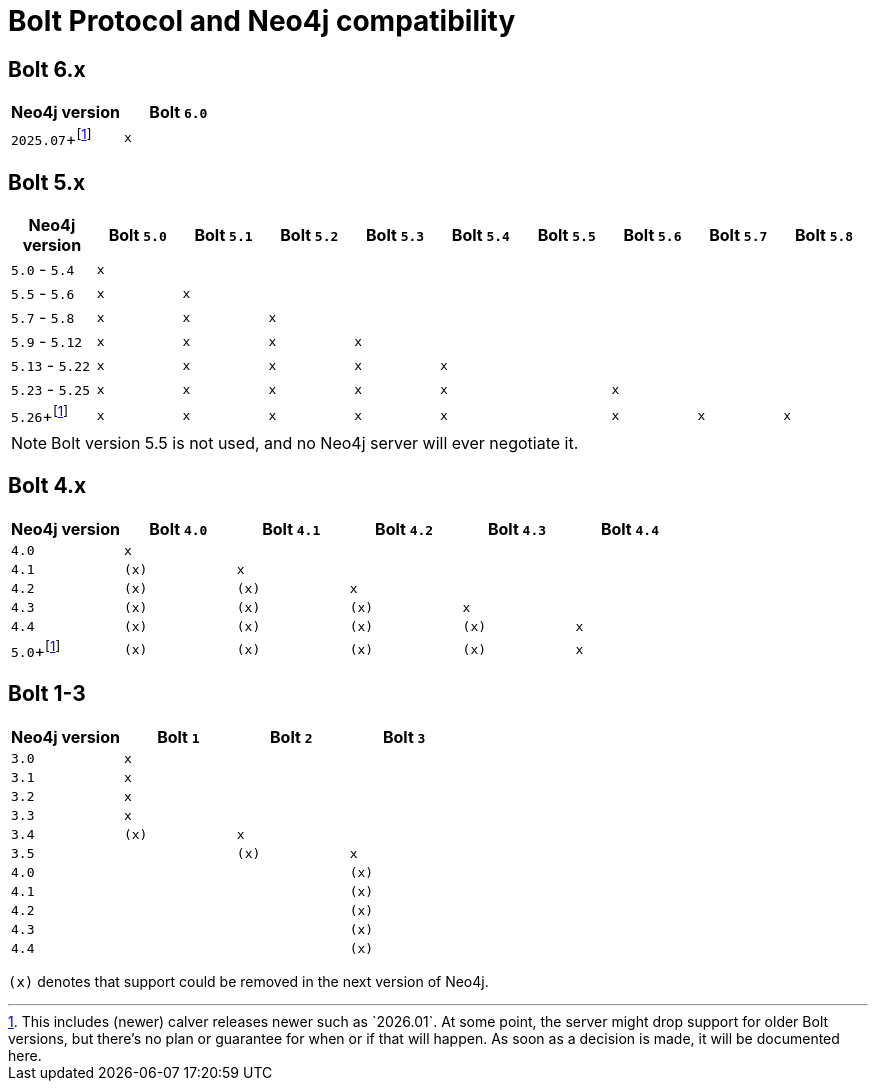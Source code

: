 :description: This section provides an overview of Bolt Protocol and Neo4j compatibility.

= Bolt Protocol and Neo4j compatibility

:fn-calver: footnote:calver[This includes (newer) calver releases newer such as `2026.01`. \
At some point, the server might drop support for older Bolt versions, but there's no plan or guarantee for when or if that will happen. \
As soon as a decision is made, it will be documented here.]

== Bolt 6.x

[cols="^,^",options="header"]
|===
| Neo4j version
| Bolt `6.0`

| `2025.07`+{fn-calver}
| `x`

|===

== Bolt 5.x

[cols="^,^,^,^,^,^,^,^,^,^",options="header"]
|===
| Neo4j version
| Bolt `5.0`
| Bolt `5.1`
| Bolt `5.2`
| Bolt `5.3`
| Bolt `5.4`
| Bolt `5.5`
| Bolt `5.6`
| Bolt `5.7`
| Bolt `5.8`



| `5.0` - `5.4`
| `x`
|
|
|
|
|
|
|
|

| `5.5` - `5.6`
| `x`
| `x`
|
|
|
|
|
|
|

| `5.7` - `5.8`
| `x`
| `x`
| `x`
|
|
|
|
|
|

| `5.9` - `5.12`
| `x`
| `x`
| `x`
| `x`
|
|
|
|
|

| `5.13` - `5.22`
| `x`
| `x`
| `x`
| `x`
| `x`
|
|
|
|

| `5.23` - `5.25`
| `x`
| `x`
| `x`
| `x`
| `x`
|
| `x`
|
|

| `5.26`+{fn-calver}
| `x`
| `x`
| `x`
| `x`
| `x`
|
| `x`
| `x`
| `x`

|===

[NOTE]
Bolt version 5.5 is not used, and no Neo4j server will ever negotiate it.

== Bolt 4.x

[cols="^,^,^,^,^,^",options="header"]
|===
| Neo4j version
| Bolt `4.0`
| Bolt `4.1`
| Bolt `4.2`
| Bolt `4.3`
| Bolt `4.4`



| `4.0`
| `x`
|
|
|
|

| `4.1`
| `(x)`
| `x`
|
|
|

| `4.2`
| `(x)`
| `(x)`
| `x`
|
|

| `4.3`
| `(x)`
| `(x)`
| `(x)`
| `x`
|

| `4.4`
| `(x)`
| `(x)`
| `(x)`
| `(x)`
| `x`

| `5.0`+{fn-calver}
| `(x)`
| `(x)`
| `(x)`
| `(x)`
| `x`

|===


== Bolt 1-3

[cols="^,^,^,^",options="header"]
|===
| Neo4j version
| Bolt `1`
| Bolt `2`
| Bolt `3`



| `3.0`
| `x`
|
|

| `3.1`
| `x`
|
|

| `3.2`
| `x`
|
|

| `3.3`
| `x`
|
|

| `3.4`
| `(x)`
| `x`
|

| `3.5`
|
| `(x)`
| `x`

| `4.0`
|
|
| `(x)`

| `4.1`
|
|
| `(x)`

| `4.2`
|
|
| `(x)`

| `4.3`
|
|
| `(x)`

| `4.4`
|
|
| `(x)`


|===

`(x)` denotes that support could be removed in the next version of Neo4j.
